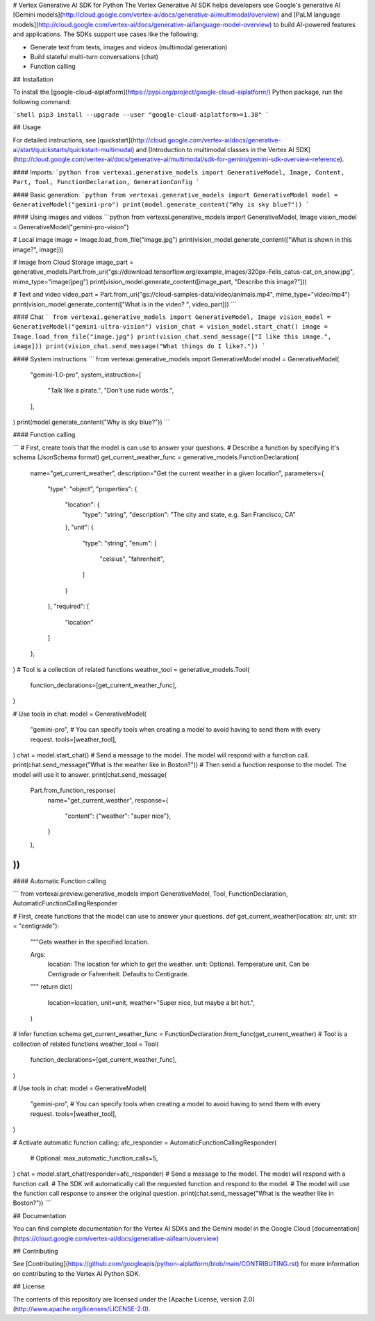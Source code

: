 # Vertex Generative AI SDK for Python
The Vertex Generative AI SDK helps developers use Google's generative AI
[Gemini models](http://cloud.google.com/vertex-ai/docs/generative-ai/multimodal/overview)
and [PaLM language models](http://cloud.google.com/vertex-ai/docs/generative-ai/language-model-overview)
to build AI-powered features and applications.
The SDKs support use cases like the following:

- Generate text from texts, images and videos (multimodal generation)
- Build stateful multi-turn conversations (chat)
- Function calling

## Installation

To install the
[google-cloud-aiplatform](https://pypi.org/project/google-cloud-aiplatform/)
Python package, run the following command:

```shell
pip3 install --upgrade --user "google-cloud-aiplatform>=1.38"
```

## Usage

For detailed instructions, see [quickstart](http://cloud.google.com/vertex-ai/docs/generative-ai/start/quickstarts/quickstart-multimodal) and [Introduction to multimodal classes in the Vertex AI SDK](http://cloud.google.com/vertex-ai/docs/generative-ai/multimodal/sdk-for-gemini/gemini-sdk-overview-reference).

#### Imports:
```python
from vertexai.generative_models import GenerativeModel, Image, Content, Part, Tool, FunctionDeclaration, GenerationConfig
```

#### Basic generation:
```python
from vertexai.generative_models import GenerativeModel
model = GenerativeModel("gemini-pro")
print(model.generate_content("Why is sky blue?"))
```

#### Using images and videos
```python
from vertexai.generative_models import GenerativeModel, Image
vision_model = GenerativeModel("gemini-pro-vision")

# Local image
image = Image.load_from_file("image.jpg")
print(vision_model.generate_content(["What is shown in this image?", image]))

# Image from Cloud Storage
image_part = generative_models.Part.from_uri("gs://download.tensorflow.org/example_images/320px-Felis_catus-cat_on_snow.jpg", mime_type="image/jpeg")
print(vision_model.generate_content([image_part, "Describe this image?"]))

# Text and video
video_part = Part.from_uri("gs://cloud-samples-data/video/animals.mp4", mime_type="video/mp4")
print(vision_model.generate_content(["What is in the video? ", video_part]))
```

#### Chat
```
from vertexai.generative_models import GenerativeModel, Image
vision_model = GenerativeModel("gemini-ultra-vision")
vision_chat = vision_model.start_chat()
image = Image.load_from_file("image.jpg")
print(vision_chat.send_message(["I like this image.", image]))
print(vision_chat.send_message("What things do I like?."))
```

#### System instructions
```
from vertexai.generative_models import GenerativeModel
model = GenerativeModel(
    "gemini-1.0-pro",
    system_instruction=[
        "Talk like a pirate.",
        "Don't use rude words.",
    ],
)
print(model.generate_content("Why is sky blue?"))
```

#### Function calling

```
# First, create tools that the model is can use to answer your questions.
# Describe a function by specifying it's schema (JsonSchema format)
get_current_weather_func = generative_models.FunctionDeclaration(
    name="get_current_weather",
    description="Get the current weather in a given location",
    parameters={
        "type": "object",
        "properties": {
            "location": {
                "type": "string",
                "description": "The city and state, e.g. San Francisco, CA"
            },
            "unit": {
                "type": "string",
                "enum": [
                    "celsius",
                    "fahrenheit",
                ]
            }
        },
        "required": [
            "location"
        ]
    },
)
# Tool is a collection of related functions
weather_tool = generative_models.Tool(
    function_declarations=[get_current_weather_func],
)

# Use tools in chat:
model = GenerativeModel(
    "gemini-pro",
    # You can specify tools when creating a model to avoid having to send them with every request.
    tools=[weather_tool],
)
chat = model.start_chat()
# Send a message to the model. The model will respond with a function call.
print(chat.send_message("What is the weather like in Boston?"))
# Then send a function response to the model. The model will use it to answer.
print(chat.send_message(
    Part.from_function_response(
        name="get_current_weather",
        response={
            "content": {"weather": "super nice"},
        }
    ),
))
```


#### Automatic Function calling

```
from vertexai.preview.generative_models import GenerativeModel, Tool, FunctionDeclaration, AutomaticFunctionCallingResponder

# First, create functions that the model can use to answer your questions.
def get_current_weather(location: str, unit: str = "centigrade"):
    """Gets weather in the specified location.

    Args:
        location: The location for which to get the weather.
        unit: Optional. Temperature unit. Can be Centigrade or Fahrenheit. Defaults to Centigrade.
    """
    return dict(
        location=location,
        unit=unit,
        weather="Super nice, but maybe a bit hot.",
    )

# Infer function schema
get_current_weather_func = FunctionDeclaration.from_func(get_current_weather)
# Tool is a collection of related functions
weather_tool = Tool(
    function_declarations=[get_current_weather_func],
)

# Use tools in chat:
model = GenerativeModel(
    "gemini-pro",
    # You can specify tools when creating a model to avoid having to send them with every request.
    tools=[weather_tool],
)

# Activate automatic function calling:
afc_responder = AutomaticFunctionCallingResponder(
    # Optional:
    max_automatic_function_calls=5,
)
chat = model.start_chat(responder=afc_responder)
# Send a message to the model. The model will respond with a function call.
# The SDK will automatically call the requested function and respond to the model.
# The model will use the function call response to answer the original question.
print(chat.send_message("What is the weather like in Boston?"))
```

## Documentation

You can find complete documentation for the Vertex AI SDKs and the Gemini model in the Google Cloud [documentation](https://cloud.google.com/vertex-ai/docs/generative-ai/learn/overview)

## Contributing

See [Contributing](https://github.com/googleapis/python-aiplatform/blob/main/CONTRIBUTING.rst) for more information on contributing to the Vertex AI Python SDK.

## License

The contents of this repository are licensed under the [Apache License, version 2.0](http://www.apache.org/licenses/LICENSE-2.0).